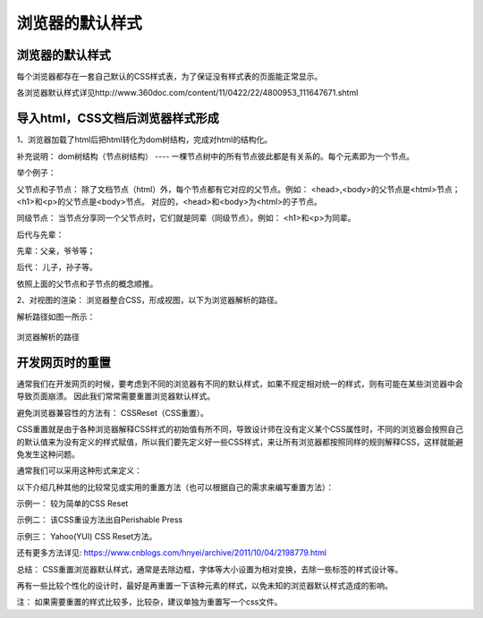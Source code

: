 浏览器的默认样式
==================================

浏览器的默认样式
~~~~~~~~~~~~~~~~~~~~~~

每个浏览器都存在一套自己默认的CSS样式表，为了保证没有样式表的页面能正常显示。

各浏览器默认样式详见http://www.360doc.com/content/11/0422/22/4800953_111647671.shtml

导入html，CSS文档后浏览器样式形成
~~~~~~~~~~~~~~~~~~~~~~~~~~~~~~~~~~~~~

1、浏览器加载了html后把html转化为dom树结构，完成对html的结构化。

补充说明： dom树结构（节点树结构） ---- 一棵节点树中的所有节点彼此都是有关系的。每个元素即为一个节点。

举个例子：

.. code-block:: html
  :linenos:


  <html>
  <head>
    <title>DOM 节点树</title> 
  </head> 
  <body> 
  <h1>DOM </h1> 
  <p>H</p> 
  </body> 
  </html>

父节点和子节点： 除了文档节点（html）外，每个节点都有它对应的父节点。例如： <head>,<body>的父节点是<html>节点；<h1>和<p>的父节点是<body>节点。
对应的，<head>和<body>为<html>的子节点。

同级节点： 当节点分享同一个父节点时，它们就是同辈（同级节点）。例如： <h1>和<p>为同辈。

后代与先辈： 

先辈：父亲，爷爷等；

后代： 儿子，孙子等。

依照上面的父节点和子节点的概念顺推。

2、对视图的渲染： 浏览器整合CSS，形成视图，以下为浏览器解析的路径。

解析路径如图一所示：

.. figure:: media/浏览器的默认样式/5.11.png
  :align: center
  :alt: error 

  浏览器解析的路径


开发网页时的重置
~~~~~~~~~~~~~~~~~~~~

通常我们在开发网页的时候，要考虑到不同的浏览器有不同的默认样式，如果不规定相对统一的样式，则有可能在某些浏览器中会导致页面崩溃。
因此我们常常需要重置浏览器默认样式。

避免浏览器兼容性的方法有： CSSReset（CSS重置）。

CSS重置就是由于各种浏览器解释CSS样式的初始值有所不同，导致设计师在没有定义某个CSS属性时，不同的浏览器会按照自己的默认值来为没有定义的样式赋值，所以我们要先定义好一些CSS样式，来让所有浏览器都按照同样的规则解释CSS，这样就能避免发生这种问题。

通常我们可以采用这种形式来定义： 

.. code-block:: css
  :linenos:


  * {
    margin: 0;
    padding:0;
  }

以下介绍几种其他的比较常见或实用的重置方法（也可以根据自己的需求来编写重置方法）：

示例一： 较为简单的CSS Reset

.. code-block:: css
  :linenos:


  * {
      outline: 0;
      padding: 0;
      margin: 0;
      border: 0;
   }

示例二： 该CSS重设方法出自Perishable Press

.. code-block:: css
  :linenos:


  * {
      vertical-align: baseline;
      font-weight: inherit;
      font-family: inherit;
      font-style: inherit;
      font-size: 100%;
      outline: 0;
      padding: 0;
      margin: 0;
      border: 0;
    }

示例三： Yahoo(YUI) CSS Reset方法。

.. code-block:: css
  :linenos:


    body,div,dl,dt,dd,ul,ol,li,h1,h2,h3,h4,h5,h6,pre, 
    form,fieldset,input,textarea,p,blockquote,th,td { 
        padding: 0; 
        margin: 0; 
    } 
    table { 
        border-collapse: collapse; 
        border-spacing: 0; 
    } 
    fieldset,img { 
        border: 0; 
    } 
    address,caption,cite,code,dfn,em,strong,th,var { 
        font-weight: normal; 
        font-style: normal; 
    } 
    ol,ul { 
        list-style: none; 
    } 
    caption,th { 
        text-align: left; 
    } 
    h1,h2,h3,h4,h5,h6 { 
        font-weight: normal; 
        font-size: 100%; 
    } 
    q:before,q:after { 
        content: ''; 
    } 
    abbr,acronym {
        border: 0; 
    }

还有更多方法详见: https://www.cnblogs.com/hnyei/archive/2011/10/04/2198779.html

总结： CSS重置浏览器默认样式，通常是去除边框，字体等大小设置为相对变换，去除一些标签的样式设计等。

再有一些比较个性化的设计时，最好是再重置一下该种元素的样式，以免未知的浏览器默认样式造成的影响。

注： 如果需要重置的样式比较多，比较杂，建议单独为重置写一个css文件。



